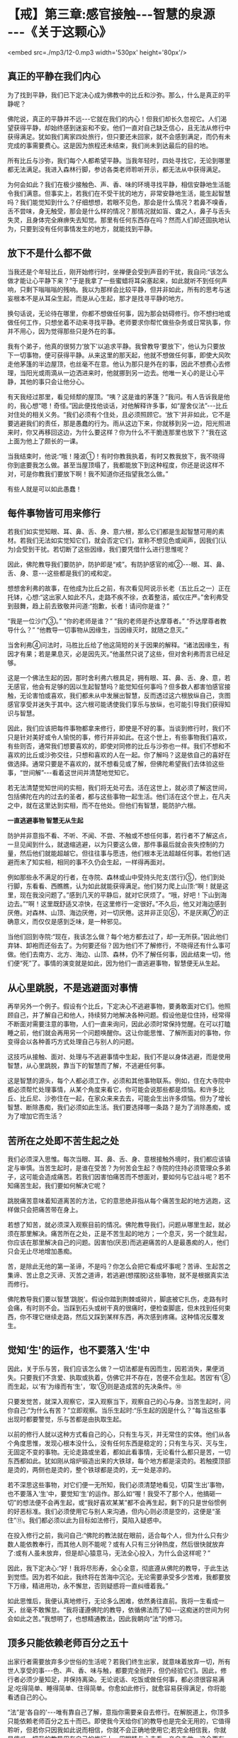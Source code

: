 * 【戒】第三章:感官接触-﻿-﻿-智慧的泉源 -﻿-﻿-《关于这颗心》

<embed src=./mp3/12-0.mp3 width='530px' height='80px'/>

** 真正的平静在我们内心

为了找到平静，我们已下定决心成为佛教中的比丘和沙弥。那么，什么是真正的平静呢？

佛陀说，真正的平静并不远-﻿-﻿-它就在我们的内心！但我们却长久忽视它。人们渴望获得平静，却始终感到迷妄和不安。他们一直对自己缺乏信心，且无法从修行中获得满足。犹如我们离家四处旅行，但只要还未回家，就不会感到满足，而仍有未完成的事需要费心。这是因为旅程还未结束，我们尚未到达最后的目的地。

所有比丘与沙弥，我们每个人都希望平静。当我年轻时，四处寻找它，无论到哪里都无法满足。我进入森林行脚，参访各类老师聆听开示，都无法从中获得满足。

为何会如此？我们在极少接触色、声、香、味的环境寻找平静，相信安静地生活能令我们满意。但事实上，若我们在不受干扰的地方，非常安静地生活，能生起智慧吗？我们能觉知到什么？仔细想想，若眼不见色，那会是什么情况？若鼻不嗅香，舌不尝味，身无触受，那会是什么样的情况？那情况就如盲、聋之人，鼻子与舌头失灵，且身体完全麻痹失去知觉。那里有任何东西存在吗？然而人们却还固执地认为，只要到没有任何事情发生的地方，就能找到平静。

** 放下不是什么都不做

当我还是个年轻比丘，刚开始修行时，坐禅便会受到声音的干扰，我自问:“该怎么做才能让心平静下来？”于是我拿了一些蜜蜡将耳朵塞起来，如此就听不到任何声响，只剩下嗡嗡嗡的残响。我以为那样会比较平静，但并非如此，所有的思考与迷妄根本不是从耳朵生起，而是从心生起，那才是找寻平静的地方。

换句话说，无论待在哪里，你都不想做任何事，因为那会妨碍修行。你不想扫地或做任何工作，只想坐着不动来寻找平静。老师要求你帮忙做些杂务或日常执事，你并不用心，因为觉得那些只是外在的事。

我有个弟子，他真的很努力‘放下'以追求平静。我曾教导‘要放下'，他认为只要放下一切事物，便可获得平静。从来这里的那天起，他就不想做任何事，即使大风吹走他茅篷的半边屋顶，也丝毫不在意。他认为那只是外在的事，因此不想费心去修理，当阳光或雨滴从一边洒进来时，他就挪到另一边去。他唯一关心的是让心平静，其他的事只会让他分心。

有天我经过那里，看见倾颓的屋顶。“咦？这是谁的茅篷？”我问。有人告诉我是他的，我心想“嗯！奇怪。”因此便找他谈话，对他解释许多事，如“屋舍仪法”-﻿-﻿-比丘对住处的相关义务。“我们必须有个住处，且必须照顾它。‘放下'并非如此，它不是要逃避我们的责任，那是愚蠢的行为。雨从这边下来，你就移到另一边，阳光照进来时，你又再移回这边，为什么要这样？你为什么不干脆连那里也放下？”我在这上面为他上了颇长的一课。

当我结束时，他说:“哦！隆波①！有时你教我执着，有时又教我放下，我不晓得你到底要我怎么做。甚至当屋顶塌了，我都能放下到这种程度，你还是说这样不对，可是你教我们要放下啊！我不知道你还指望我怎么做。”

有些人就是可以如此愚蠢！

** 每件事物皆可用来修行

若我们如实觉知眼、耳、鼻、舌、身、意六根，那么它们都是生起智慧可用的素材。若我们无法如实觉知它们，就会否定它们，宣称不想见色或闻声，因我们(认为)会受到干扰。若切断了这些因缘，我们要凭借什么进行思惟呢？

因此，佛陀教导我们要防护，防护即是“戒”。有防护感官的戒②-﻿-﻿-眼、耳、鼻、舌、身、意-﻿-﻿-这些都是我们的戒和定。

想想舍利弗的故事，在他成为比丘之前，有次看见阿说示长老（五比丘之一）正在托钵，心想:“这出家人如此不凡，走路不疾不徐，衣着整洁，威仪庄严。”舍利弗受到鼓舞，趋上前去致敬并问道:“抱歉，长者！请问你是谁？”

“我是一位沙门③。”  “你的老师是谁？”  “我的老师是乔达摩尊者。”  
“乔达摩尊者教导什么？” 
“他教导一切事物从因缘生，当因缘灭时，就随之息灭。”

当舍利弗④问法时，马胜比丘给了他这简短的关于因果的解释。“诸法因缘生，有因才有果；若是果息灭，必是因先灭。”他虽然只说了这些，但对舍利弗而言已经足够。

这是一个佛法生起的因，那时舍利弗六根具足，拥有眼、耳、鼻、舌、身、意，若无感官，他会有足够的因以生起智慧吗？能觉知任何事吗？但多数人都害怕感官接触，无论害怕或喜欢，我们都未从中发展出智慧，反而透过这六根放纵自己，贪图感官享受并迷失于其中。这六根可能诱使我们享乐与放纵，也可能引导我们获得知识与智慧。

因此，我们应该把每件事物都拿来修行，即使是不好的事。当谈到修行时，我们不只是针对美好或令人愉悦的事，修行并非如此。在这个世上，有些事物我们喜欢，有些则否，通常我们想要喜欢的，即使对同修的比丘与沙弥也一样。我们不想和不喜欢的比丘或沙弥交往，只想和喜欢的人在一起。你了解吗？这是依自己的喜好在做选择。通常只要是不喜欢的，就不想看见或了解，但佛陀希望我们去体验这些事，“世间解”-﻿-﻿-看着这世间并清楚地觉知它。

若无法清楚觉知世间的实相，我们将无处可去。活在这世上，就必须了解这世间，包括佛陀在内的过去的圣者，都与这些事物一起生活。他们活在这个世上，在凡夫之中，就在这里达到实相，而不在他处。但他们有智慧，能防护六根。

[[./img/12-2.jpeg]]

*一直逃避事物 智慧无从生起*

防护并非意指不看、不听、不闻、不尝、不触或不想任何事，若行者不了解这点，一旦见闻到什么，就退缩逃避，以为只要这么做，那件事最后就会丧失控制的力量，然后他们就能超越它。但往往事与愿违，他们根本无法超越任何事。若他们逃避而未了知实相，相同的事不久仍会生起，一样得再面对。

例如那些永不满足的行者，在寺院、森林或山中受持头陀支(苦行)⑤，他们到处行脚，东看看、西瞧瞧，认为如此就能获得满足。他们努力爬上山顶:“啊！就是这里，现在我没问题了。”感到几天的平静后，就对它厌烦了。“哦，好吧！下山到海边去。”“啊！这里既舒适又凉快，在这里修行一定很好。”不久后，他又对海边感到厌倦。对森林、山顶、海边厌倦，对一切厌倦。这并非正见⑥，不是厌离⑦的正确意义，而仅仅是感到乏味，是一种邪见。

当他们回到寺院:“现在，我该怎么做？每个地方都去过了，却一无所获。”因此他们弃钵、卸袍而还俗去了。为何要还俗？因为他们不了解修行，不晓得还有什么事可做。他们去南方、北方、海边、山顶、森林，仍不了解任何事，因此结束一切，他们便“死”了。事情的演变就是如此，因为他们一直逃避事物，智慧便无从生起。

** 从心里跳脱，不是逃避面对事情

再举另外一个例子。假设有个比丘，下定决心不逃避事物，要勇敢面对它们。他照顾自己，并了解自己和他人，持续努力地解决各种问题。假设他是位住持，经常得不断面对需要注意的事物，人们一直来询问，因此必须时常保持觉醒。在可以打瞌睡之前，他们就会再用另一个问题唤醒你。这让你能思惟、了解所面对的事物，你变得会以各种善巧方式处理自己与别人的问题。

这技巧从接触、面对、处理与不逃避事情中生起，我们不是以身体逃避，而是使用智慧，从心里跳脱，靠当下的智慧而了解，不逃避任何事。

这是智慧的源头，每个人都必须工作，必须和其他事物联系。例如，住在大寺院中都必须帮忙处理事情，从某个角度来看它，你可能会说那些都是烦恼。和许多比丘、比丘尼、沙弥住在一起，在家众来来去去，可能会生出许多烦恼。但为了增长智慧、断除愚痴，我们必须如此生活。我们要选择哪一条路？是为了消除愚痴，或为了增加它而生活？

** 苦所在之处即不苦生起之处

我们必须深入思惟。每次当眼、耳、鼻、舌、身、意根接触外境时，我们都应该镇定与审慎。当苦生起时，是谁在受苦？为何苦会生起？寺院的住持必须管理众多弟子，这可能会造成痛苦。若我们因害怕痛苦而不想面对，要如何与它战斗呢？若不知痛苦生起，我们要如何解决它呢？

跳脱痛苦意味着知道离苦的方法，它的意思绝非指从每个痛苦生起的地方逃跑，这样做只会把痛苦带在身上。

若想了知苦，就必须深入观察目前的情况。佛陀教导我们，问题从哪里生起，就必须在那里解决。痛苦所在之处，正是不苦生起的地方；一个息灭，另一个就生起，你应该在那里解决自己的问题。因害怕(厌恶)而逃避痛苦的人是最愚痴的人，他们只会无止尽地增加愚痴。

苦，是除此无他的第一圣谛，不是吗？你怎么会把它看成坏事呢？苦谛、生起苦之集谛、苦止息之灭谛、灭苦之道谛，若逃避(想摆脱)这些事物，就不是根据真实法而修行。

佛陀教导我们要以智慧‘跳脱'。假设你踏到荆棘或碎片，脚底被它扎伤，走路有时会痛，有时则不会。当踩到石头或树干真的很痛时，便检查脚底，但未找到任何束西，你不理它继续走路，然后又踩到某样东西，再次感到疼痛。这种情况反覆发生。

** 觉知‘生'的运作，也不要落入‘生'中

因此，关于乐与苦，我们应该怎么做？一切法都是有因而生，因若消失，果便消失。只要我们不贪爱、执取或执着，仿佛它并不存在，苦便不会生起。苦因‘有'⑧而生起，以‘有'为缘而有‘生'，‘取'⑨则是造成苦的先决条件。⑩

只要发觉苦，就深入观察它，深入观察当下，观察自己的心与身。当苦生起时，问你自己:“为什么有苦？”立即观察。当乐生起时:“乐生起的因是什么？”每当这些事出现时都要警觉，乐与苦都是由执取生起。

以前的修行人就以这种方式看自己的心，只有生与灭，并无常住的实体。他们从各个角度思惟，发现心根本没什么，没有任何东西是稳定的；只有生与灭、灭与生，无固定不变的事物。无论走路或坐着，都如此看事情，无论看什么都只是苦，一切东西都如此。犹如刚从熔炉锻造出来的大铁球，每个地方都是滚烫的。若触摸顶部是烫的，两侧也是烫的，整个铁球都是烫的，无一处是凉的。

若不深思这些事物，对它们便一无所知，我们必须清楚地看见，切莫‘生出'事物，也不要落入‘生'中，要觉知‘生'的运作。那么如“喔！我受不了那个人，他搞砸一切”的想法便不会再生起，或“我好喜欢某某”都不会再生起，剩下的只是世俗惯例的好恶标准。我们必须使用它与别人来沟通，但内心则必须是空的，这便是“圣住”⑪。我们都必须以此为目标如法修行，莫陷入疑惑中。

在投入修行之前，我问自己:“佛陀的教法就在眼前，适合每个人，但为什么只有少数人能依教奉行，而其他人则不能呢？或有人只有三分钟热度，然后很快就放弃了:或有人虽未放弃，但是却心猿意马，无法全心投入，为什么会这样呢？”

因此，我下定决心:“好！我将尽形寿，全心全意，彻底遵从佛陀的教导，于此生达到觉悟。因为若不如此，我终将在苦海中沉沦。无论需要承受多少苦难，我都要放下万缘，精进用功，永不懈怠，否则疑惑将一直纠缠着我。”

如此思惟后，我便认真地修行，无论多么困难，依然勇往直前。我将一生看成一天，丝毫不敢懈怠。“我将谨遵佛陀的教导，依循佛法而了知-﻿-﻿-这痴迷的世间为何会如此之苦。”我想明了，也想精通教法，因此我朝向“法”的修习。

[[./img/12-3.jpeg]]

** 顶多只能依赖老师百分之五十

出家行者需要放弃多少世俗的生活呢？若我们终生出家，就意味着放弃一切，所有世人享受的事-﻿-﻿-色、声、香、味与触，都要完全抛开，但仍经验它们。因此，修行者必须少量知足，并保持离染。无论说话、吃饭或做任何事，都必须很容易满足:吃得简单、睡得简单、住得简单。你愈如此修行，就愈容易获得满足，你将能看透自己的心。

“法”是‘各自的'-﻿-﻿-唯有靠自己了解，意指你需要亲自去修行。在解脱道上，你顶多只能依赖老师百分之五十而已。即使我今天给你们的教导也是完全无用的，它值得聆听，但若你只因我如此说而相信，你就不会正确地使用它;若完全相信我，你就是傻瓜。把我的教导用在自己的修行上，用眼睛与心去看，亲自去做，这会更有用，更能尝到法味。

所以，佛陀不详说修行的成果，因为它无法以言语传达。就如试着为天生的盲人描述不同的颜色:“它是鲜黄色。”那是不会有什么效果的。

佛陀将它拉回到个人身上-﻿-﻿-你必须自己清楚地看见。若能清楚看见，心里就会有清楚的证明，无论行、住、坐、卧都将不再疑惑。即使别人说:“你的修行是错的。”你都不会动摇，因为你已亲自证明。

** 别人无法告知，你必须自知自证

身为佛法的修行者，无论在哪里都必须如此做。别人无法告知，你必须自知自证，一定要有正见。但在五或十次的雨安居⑫当中，真的能如此修行一个月都相当难得。

有次我前往北方，和一些年老才出家，只经历过两、三次雨安居的比丘同住，那时我已经历过十次雨安居。和那些老比丘住在一起，我决定履行新进比丘须尽的各种义务-﻿-﻿-收他们的钵、清洗他们的衣服，以及清理痰盂等。我并不认为这是为任何特别的个人而做，只不过是维持自己的修行罢了。由于别人不会做这些事，因此我就自己做，且视此为获得功德的好机会，它给我一种满足感。

在布萨日⑬时，我得去打扫布萨堂，并准备洗涤与饮用的水。其他人对这些工作一无所知，只在旁观看，我并无批评之意，因为他们不懂。我独自做这些事，结束后对自己感到高兴。在修行中，我感到振奋，并充满活力。

我随时都能在寺院中做一些事，无论是我自己或别人的茅篷脏了，我就打扫干净。我并非为了讨好任何人，只是想维持一个好的修行。打扫茅篷或住处，就如清理内心的垃圾。

你们必须谨记这点。与“法”、平静、自制、调伏的心共住，无须担心和谐，它会自动生起，没有任何问题。若有沉重的工作要做，每个人都会伸出援手，很快就能完成。那是最好的方式。

** 跟着心走，永远不能领悟“法”

不过，我也遇过其他类型的比丘，而这些遭遇都成为我成长的机会。例如，在一座大寺院中，比丘与沙弥们都同意在某天一起洗袈裟，我会去烹煮波罗蜜果树⑭。这时，就会有些比丘等待别人将波罗蜜果树心煮沸后，才来洗袈裟，再拿回茅篷晾晒，然后再打个盹儿。他们不必生火，也无须善后，而自认是聪明人，占尽便宜。其实，这是最愚蠢的，只是在增长无知，因为他们什么也不做，把所有的工作都留给别人。

因此，无论说话、吃饭或做任何事，都要记得自我反省。你可能想舒服地生活、吃饭与睡觉，但你不能。我们为何来这里？若能经常想到这点，便会有帮助，我们不会忘记，会经常保持警觉，如此地警觉，无论任何情况都能用功。若我们无法精进用功，事情的发展将会大为不同:坐着，会坐得如同在城里；走着，会走得如同在城里。然后你会想回到城里，和世俗人厮混。

若不精进于修行，心就会转往那方向。你不会对抗自己的心，只会让它随着情绪起舞，这就称为“跟着心走”。就如对待小孩，若我们纵容他的一切欲望，他会是个好孩子吗？若父母亲纵容小孩的一切欲望，那样好吗？即使起初父母有些溺爱他，但到该打屁股的年龄，他们偶尔还是会惩罚他，因为怕宠坏了他。

训练心也必须如此，你必须知道自己，并知道如何自我训练，若不知道如何训练心，只寄望别人来为你训练，结果必定会陷入麻烦之中。修行并无限制，无论行、住、坐、卧都可以修行。当打扫寺院的地板或看见一道阳光时，都可能领悟佛法，但你当下必须保持正念。若你积极禅修，则无论何时何地都可能领悟“法”。

** 精进不懈就能择法

不要放逸，要清醒、警觉。在行脚托钵时会生起各种感受，那些都是善法。当返回寺院进食时，也有许多善法可供观察。若你一直精进不懈，这些事物都会成为思惟的对象，智慧将会生起，你也将会见到“法”，这称为“择法”⑮，它是七觉支⑯之一。若我们有正念，就不会轻忽它，且还会进一步探究法义。

若我们达到这个阶段，修行就会不分昼夜地一直持续下去，无关乎时间。没有东西能污染修行，若有的话我们也会立即觉知。当修行进入法流时，内心就会有择法觉支，持续审查“法”。心不会去追逐事物:“我想去那里旅行，或可去另一个地方......但在那边应该会很有趣。”那就是世间的方式。只要走上那条路，修行很快就完蛋。

要不断警觉、学习，看见一棵树或一只动物，都可能是个学习的机会。将一切都引进心里，在自己的心中清楚地观察。当一些感受在内心造成冲击时，应该清楚地见证它。

你曾看过砖窑吗？在它前面有道二或三呎的火墙。若我们用正确的方式建造砖窑，所有热气都会进到窑里，工作很快就能完成。我们修学佛法应该以这种方式体验事物，所有的感受都被导引入内，并转为正见。见色、闻声、嗅香、尝味-﻿-﻿-心将它们都导引入内，那些感受将得以生出智慧来。

-----
*注释*:

①隆波:是泰国人对老和尚尊敬与亲切的称呼。

②防护感官的戒即所谓的‘根律仪'，例如当眼见色时，以正念防护眼根，不让贪等烦恼入侵而受到系缚，即是‘眼根律仪'。其他五根的防护亦然。

③沙门:即出家求道者。阿姜查通常将它翻译成，平静的人。

④舍利弗第一次见法，证得须陀洹（soṭāpanna，初果）。

⑤头陀支:“头陀”意指‘去除'，“支”是‘支分'，意指‘原因'，比丘因受持头陀支而能去除烦恼，这是佛陀所允许超过戒律标准的苦行。依(清净道论)有十三支:粪扫衣，三衣、常乞食、次第乞食、一座食、一钵食、时后不食、阿兰若住、树下住、露地住、冢间住、随处住与常坐不卧。这些苦行有助于开发知足、出离与精进心。

⑥正见:对事物的如实知见，即正确了知四圣谛。

⑦厌离:是指对感官世界的诱惑不感兴趣。

⑧有:指存在的过程。

⑨取:执取、执着。‘取'是十二缘起的第九支，指执着于所对之境。

⑩十二支缘起的顺序，依次为无明、行、识、名色、六处、触、受、爱、取、有、生、老死。

⑪“圣住”是指圣者证入果定，依导向证入果定的观智不同，而分别有三种:(一)空解脱-﻿-﻿-透过观照无我而证入果定；(二)无相解脱-﻿-﻿-透过观照无常而证入果定；(三)无愿解脱-﻿-﻿-透过观照苦而证入果定。

⑫雨安居:僧伽于每年七月中旬至十月中旬，进行为期三个月的雨安居。在这段期间，僧伽不外出行脚，安住在一处精进修行。

⑬布萨日:大约每两星期在新月与满月之日举行，比丘与比丘尼在该日忏悔罪过并诵戒。在这几天与半月日，在家众常会前来寺院，受持八关斋戒一日一夜，聆听开示，并彻夜练习坐禅与行禅。

⑭森林比丘们会将波罗蜜果树的心材煮沸，然后以树液浸染与清洗衣服。

⑮择法:是七觉支之一。在禅修中，它是种直觉的、具有辨识力的慧，可辨别“法”的特性，通达涅盘的本质，是“智慧”的同义词。

⑯七觉支是指七种觉悟的因素，或是指领会四圣谛的特定知识，也是圣者所具有的特质。这七种因素是念、择法、精进、喜、轻安、定与舍。当这些觉支充分发展时，便能引领行者到达涅盘。

